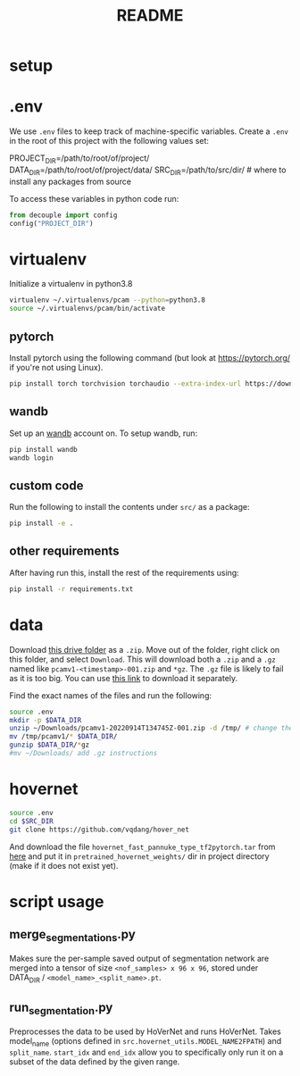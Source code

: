 #+TITLE: README
#+PROPERTY: header-args :session README
* setup
* .env
We use =.env= files to keep track of machine-specific variables. Create a
=.env= in the root of this project with the following values set:
#+BEGIN_EXAMPLE sh
PROJECT_DIR=/path/to/root/of/project/
DATA_DIR=/path/to/root/of/project/data/
SRC_DIR=/path/to/src/dir/ # where to install any packages from source
#+END_EXAMPLE
To access these variables in python code run:
#+BEGIN_SRC python
from decouple import config
config("PROJECT_DIR")
#+END_SRC


* virtualenv
Initialize a virtualenv in python3.8
#+BEGIN_SRC sh
virtualenv ~/.virtualenvs/pcam --python=python3.8
source ~/.virtualenvs/pcam/bin/activate
#+END_SRC
** pytorch
Install pytorch using the following command (but look at https://pytorch.org/
if you're not using Linux).
#+begin_SRC sh
pip install torch torchvision torchaudio --extra-index-url https://download.pytorch.org/whl/cu116
#+END_SRC
** wandb
Set up an [[https://docs.wandb.ai/quickstart#1.-set-up-wandb][wandb]] account on. To setup wandb, run:
#+BEGIN_SRC sh
pip install wandb
wandb login
#+END_SRC
** custom code
Run the following to install the contents under =src/= as a package:
#+BEGIN_SRC sh
pip install -e .
#+END_SRC
** other requirements
After having run this, install the rest of the requirements using:
#+BEGIN_SRC sh
pip install -r requirements.txt
#+END_SRC
* data
Download [[https://drive.google.com/drive/folders/1gHou49cA1s5vua2V5L98Lt8TiWA3FrKB][this drive folder]] as a =.zip=. Move out of the folder, right click on
this folder, and select =Download=. This will download both a =.zip= and a
=.gz= named like =pcamv1-<timestamp>-001.zip= and =*gz=. The =.gz= file is
likely to fail as it is too big. You can use [[https://drive.google.com/file/d/1Ka0XfEMiwgCYPdTI-vv6eUElOBnKFKQ2/view][this link]] to download it
separately.

Find the exact names of the files and run the following:
#+BEGIN_SRC sh
source .env
mkdir -p $DATA_DIR
unzip ~/Downloads/pcamv1-20220914T134745Z-001.zip -d /tmp/ # change the exact name of the file here
mv /tmp/pcamv1/* $DATA_DIR/
gunzip $DATA_DIR/*gz
#mv ~/Downloads/ add .gz instructions
#+END_SRC
* hovernet
#+BEGIN_SRC sh
source .env
cd $SRC_DIR
git clone https://github.com/vqdang/hover_net
#+END_SRC
And download the file =hovernet_fast_pannuke_type_tf2pytorch.tar= from [[https://drive.google.com/drive/folders/17IBOqdImvZ7Phe0ZdC5U1vwPFJFkttWp][here]] and
put it in =pretrained_hovernet_weights/= dir in project directory (make if it
does not exist yet).
* script usage
** merge_segmentations.py
Makes sure the per-sample saved output of segmentation network are merged into
a tensor of size =<nof_samples> x 96 x 96=, stored under DATA_DIR /
=<model_name>_<split_name>.pt=.
** run_segmentation.py
Preprocesses the data to be used by HoVerNet and runs HoVerNet. Takes
model_name (options defined in =src.hovernet_utils.MODEL_NAME2FPATH=) and
=split_name=. =start_idx= and =end_idx= allow you to specifically only run it
on a subset of the data defined by the given range.
